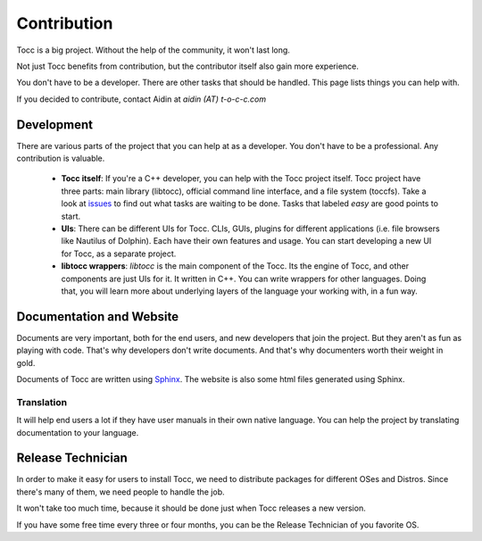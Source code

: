 

Contribution
============

Tocc is a big project. Without the help of the community, it won't last long.

Not just Tocc benefits from contribution, but the contributor itself also
gain more experience.

You don't have to be a developer. There are other tasks that should be handled.
This page lists things you can help with.

If you decided to contribute, contact Aidin at *aidin (AT) t-o-c-c.com*

Development
-----------

There are various parts of the project that you can help at as a developer.
You don't have to be a professional. Any contribution is valuable.

 * **Tocc itself**: If you're a C++ developer, you can help with the Tocc project
   itself. Tocc project have three parts: main library (libtocc), official
   command line interface, and a file system (toccfs). Take a look at
   `issues <https://www.github.com/aidin36/tocc/issues/>`_ to find out what
   tasks are waiting to be done. Tasks that labeled *easy* are good points
   to start.

 * **UIs**: There can be different UIs for Tocc. CLIs, GUIs, plugins for different
   applications (i.e. file browsers like Nautilus of Dolphin).
   Each have their own features and usage.
   You can start developing a new UI for Tocc, as a separate project.

 * **libtocc wrappers**: *libtocc* is the main component of the Tocc. Its the
   engine of Tocc, and other components are just UIs for it.
   It written in C++. You can write wrappers for other languages.
   Doing that, you will learn more about underlying layers of the language your
   working with, in a fun way.

Documentation and Website
-------------------------

Documents are very important, both for the end users, and new developers that
join the project. But they aren't as fun as playing with code. That's why
developers don't write documents. And that's why documenters worth their weight
in gold.

Documents of Tocc are written using `Sphinx <http://sphinx-doc.org>`_.
The website is also some html files generated using Sphinx.

Translation
^^^^^^^^^^^

It will help end users a lot if they have user manuals in their own native
language. You can help the project by translating documentation to your
language.

Release Technician
------------------

In order to make it easy for users to install Tocc, we need to distribute
packages for different OSes and Distros. Since there's many of them, we need
people to handle the job.

It won't take too much time, because it should be done just when Tocc releases
a new version.

If you have some free time every three or four months, you can be the Release
Technician of you favorite OS.

